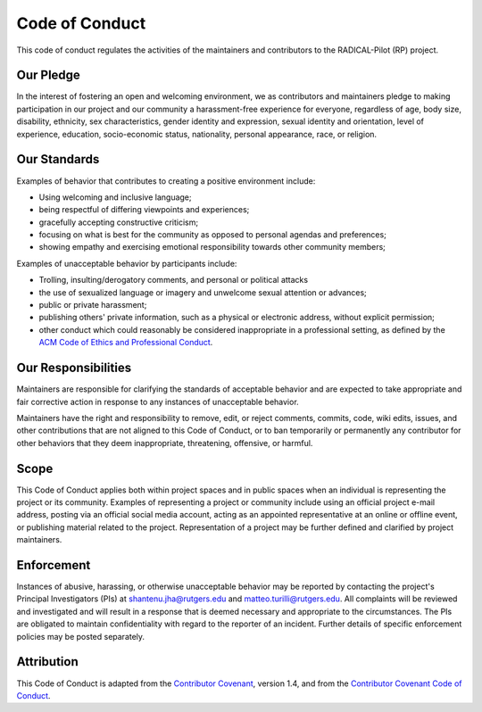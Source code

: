 .. _code_of_conduct:

Code of Conduct
===============

This code of conduct regulates the activities of the maintainers and
contributors to the RADICAL-Pilot (RP) project.

Our Pledge
----------

In the interest of fostering an open and welcoming environment, we as
contributors and maintainers pledge to making participation in our project and
our community a harassment-free experience for everyone, regardless of age, body
size, disability, ethnicity, sex characteristics, gender identity and
expression, sexual identity and orientation, level of experience, education,
socio-economic status, nationality, personal appearance, race, or religion.

Our Standards
-------------

Examples of behavior that contributes to creating a positive environment
include:

* Using welcoming and inclusive language;
* being respectful of differing viewpoints and experiences;
* gracefully accepting constructive criticism;
* focusing on what is best for the community as opposed to personal agendas and
  preferences;
* showing empathy and exercising emotional responsibility towards other
  community members;

Examples of unacceptable behavior by participants include:

* Trolling, insulting/derogatory comments, and personal or political attacks
* the use of sexualized language or imagery and unwelcome sexual attention or
  advances;
* public or private harassment;
* publishing others' private information, such as a physical or electronic
  address, without explicit permission;
* other conduct which could reasonably be considered inappropriate in a
  professional setting, as defined by the `ACM Code of Ethics and Professional
  Conduct <https://www.acm.org/code-of-ethics>`__.

Our Responsibilities
--------------------

Maintainers are responsible for clarifying the standards of acceptable behavior
and are expected to take appropriate and fair corrective action in response to
any instances of unacceptable behavior.

Maintainers have the right and responsibility to remove, edit, or reject
comments, commits, code, wiki edits, issues, and other contributions that are
not aligned to this Code of Conduct, or to ban temporarily or permanently any
contributor for other behaviors that they deem inappropriate, threatening,
offensive, or harmful.

Scope
-----

This Code of Conduct applies both within project spaces and in public spaces
when an individual is representing the project or its community. Examples of
representing a project or community include using an official project e-mail
address, posting via an official social media account, acting as an appointed
representative at an online or offline event, or publishing material related to
the project. Representation of a project may be further defined and clarified by
project maintainers.

Enforcement
-----------

Instances of abusive, harassing, or otherwise unacceptable behavior may be
reported by contacting the project's Principal Investigators (PIs) at
shantenu.jha@rutgers.edu and matteo.turilli@rutgers.edu. All complaints will
be reviewed and investigated and will result in a response that is deemed
necessary and appropriate to the circumstances. The PIs are obligated to
maintain confidentiality with regard to the reporter of an incident. Further
details of specific enforcement policies may be posted separately.

Attribution
-----------

This Code of Conduct is adapted from the `Contributor Covenant
<https://www.contributor-covenant.org/version/1/4/code-of-conduct.html>`__,
version 1.4, and from the `Contributor Covenant Code of Conduct
<https://github.com/torvalds/linux/blob/master/Documentation/process/code-of-conduct.rst>`__.
